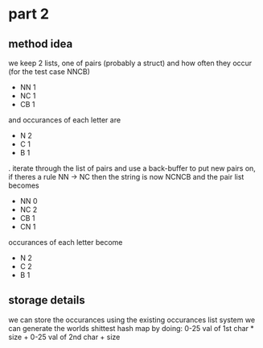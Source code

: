 * part 2
** method idea
we keep 2 lists, one of pairs (probably a struct) and how often they occur
(for the test case NNCB)
- NN 1
- NC 1
- CB 1
and occurances of each letter are
- N 2
- C 1
- B 1
. iterate through the list of pairs and use a back-buffer
to put new pairs on, if theres a rule NN -> NC then the string is now NCNCB
and the pair list becomes
- NN 0
- NC 2
- CB 1
- CN 1
occurances of each letter become
- N 2
- C 2
- B 1

** storage details
we can store the occurances using the existing occurances list system
we can generate the worlds shittest hash map by doing:
  0-25 val of 1st char * size + 0-25 val of 2nd char + size
